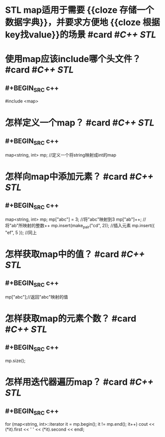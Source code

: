 * STL map适用于需要 {{cloze 存储一个数据字典}}，并要求方便地 {{cloze 根据key找value}}的场景 #card #[[C++ STL]]
:PROPERTIES:
:card-last-interval: 31.07
:card-repeats: 1
:card-ease-factor: 2.6
:card-next-schedule: 2022-08-26T01:21:04.774Z
:card-last-reviewed: 2022-07-26T00:21:04.776Z
:card-last-score: 5
:END:
* 使用map应该include哪个头文件？ #card #[[C++ STL]]
:PROPERTIES:
:card-last-interval: 31.07
:card-repeats: 1
:card-ease-factor: 2.6
:card-next-schedule: 2022-08-26T01:38:35.552Z
:card-last-reviewed: 2022-07-26T00:38:35.553Z
:card-last-score: 5
:END:
** #+BEGIN_SRC c++
#include <map>
#+END_SRC
* 怎样定义一个map？ #card #[[C++ STL]]
:PROPERTIES:
:card-last-interval: 31.35
:card-repeats: 4
:card-ease-factor: 2.66
:card-next-schedule: 2022-09-14T22:00:03.128Z
:card-last-reviewed: 2022-08-14T14:00:03.131Z
:card-last-score: 5
:END:
** #+BEGIN_SRC c++
map<string, int> mp; //定义一个将string映射成int的map
#+END_SRC
* 怎样向map中添加元素？ #card #[[C++ STL]]
:PROPERTIES:
:card-last-interval: 31.35
:card-repeats: 4
:card-ease-factor: 2.66
:card-next-schedule: 2022-09-14T22:00:42.841Z
:card-last-reviewed: 2022-08-14T14:00:42.842Z
:card-last-score: 5
:END:
** #+BEGIN_SRC c++
map<string, int> mp;
mp["abc"] = 3; //将"abc"映射到3
mp["ab"]++; //将"ab"所映射的整数++
mp.insert(make_pair("cd", 2)); //插入元素
mp.insert({ "ef", 5 }); //同上
#+END_SRC
* 怎样获取map中的值？ #card #[[C++ STL]]
:PROPERTIES:
:card-last-interval: 31.07
:card-repeats: 1
:card-ease-factor: 2.6
:card-next-schedule: 2022-08-26T01:23:23.346Z
:card-last-reviewed: 2022-07-26T00:23:23.346Z
:card-last-score: 5
:END:
** #+BEGIN_SRC c++
mp["abc"];//返回"abc"映射的值
#+END_SRC
* 怎样获取map的元素个数？ #card #[[C++ STL]]
:PROPERTIES:
:card-last-interval: 31.07
:card-repeats: 1
:card-ease-factor: 2.6
:card-next-schedule: 2022-08-26T01:34:35.083Z
:card-last-reviewed: 2022-07-26T00:34:35.083Z
:card-last-score: 5
:END:
** #+BEGIN_SRC c++
mp.size(); 
#+END_SRC
* 怎样用迭代器遍历map？ #card #[[C++ STL]]
:PROPERTIES:
:card-last-interval: 31.07
:card-repeats: 1
:card-ease-factor: 2.6
:card-next-schedule: 2022-08-26T01:39:02.393Z
:card-last-reviewed: 2022-07-26T00:39:02.393Z
:card-last-score: 5
:END:
** #+BEGIN_SRC c++
for (map<string, int>::iterator it = mp.begin(); it != mp.end(); it++)
  cout << (*it).first << ' ' << (*it).second << endl;
#+END_SRC